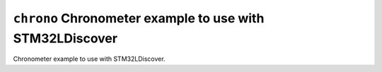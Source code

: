 ``chrono`` Chronometer example to use with STM32LDiscover
=========================================================

Chronometer example to use with STM32LDiscover.
